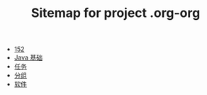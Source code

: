 #+TITLE: Sitemap for project .org-org

- [[file:index.org][152]]
- [[file:java.org][Java 基础]]
- [[file:tasks.org][任务]]
- [[file:group.org][分组]]
- [[file:software.org][软件]]
